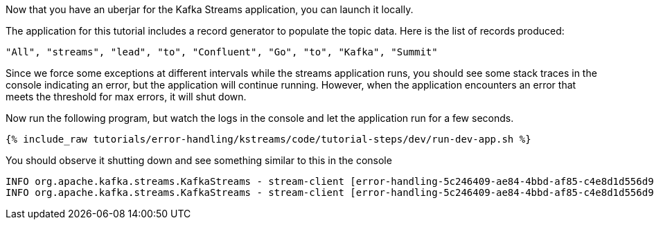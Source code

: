 Now that you have an uberjar for the Kafka Streams application, you can launch it locally.

The application for this tutorial includes a record generator to populate the topic data.  Here is the list of records produced:

`"All", "streams", "lead", "to", "Confluent", "Go", "to", "Kafka", "Summit"`


Since we force some exceptions at different intervals while the streams application runs, you should see some stack traces in the console indicating an error, but the application will continue running.  However, when the application encounters an error that meets the threshold for max errors, it will shut down.

Now run the following program, but watch the logs in the console and let the application run for a few seconds.

+++++
<pre class="snippet"><code class="shell">{% include_raw tutorials/error-handling/kstreams/code/tutorial-steps/dev/run-dev-app.sh %}</code></pre>
+++++

You should observe it shutting down and see something similar to this in the console
```
INFO org.apache.kafka.streams.KafkaStreams - stream-client [error-handling-5c246409-ae84-4bbd-af85-c4e8d1d556d9] State transition from PENDING_ERROR to ERROR
INFO org.apache.kafka.streams.KafkaStreams - stream-client [error-handling-5c246409-ae84-4bbd-af85-c4e8d1d556d9] Streams client stopped to ERROR completely
```
